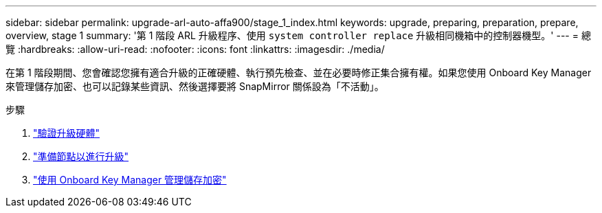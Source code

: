 ---
sidebar: sidebar 
permalink: upgrade-arl-auto-affa900/stage_1_index.html 
keywords: upgrade, preparing, preparation, prepare, overview, stage 1 
summary: '第 1 階段 ARL 升級程序、使用 `system controller replace` 升級相同機箱中的控制器機型。' 
---
= 總覽
:hardbreaks:
:allow-uri-read: 
:nofooter: 
:icons: font
:linkattrs: 
:imagesdir: ./media/


[role="lead"]
在第 1 階段期間、您會確認您擁有適合升級的正確硬體、執行預先檢查、並在必要時修正集合擁有權。如果您使用 Onboard Key Manager 來管理儲存加密、也可以記錄某些資訊、然後選擇要將 SnapMirror 關係設為「不活動」。

.步驟
. link:verify_upgrade_hardware.html["驗證升級硬體"]
. link:prepare_nodes_for_upgrade.html["準備節點以進行升級"]
. link:manage_storage_encryption_using_okm.html["使用 Onboard Key Manager 管理儲存加密"]

